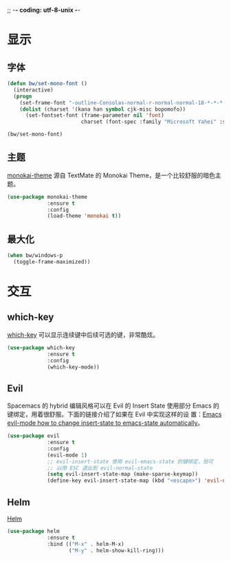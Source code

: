 ;; -*- coding: utf-8-unix -*-

* 显示
** 字体

#+BEGIN_SRC emacs-lisp
  (defun bw/set-mono-font ()
    (interactive)
    (progn
      (set-frame-font "-outline-Consolas-normal-r-normal-normal-18-*-*-*-c-*-iso10646-1")
      (dolist (charset '(kana han symbol cjk-misc bopomofo))
        (set-fontset-font (frame-parameter nil 'font)
                          charset (font-spec :family "Microsoft Yahei" :size 20)))))

  (bw/set-mono-font)
#+END_SRC

** 主题

  [[https://github.com/oneKelvinSmith/monokai-emacs][monokai-theme]] 源自 TextMate 的 Monokai Theme，是一个比较舒服的暗色主
题。

#+BEGIN_SRC emacs-lisp
  (use-package monokai-theme
               :ensure t
               :config
               (load-theme 'monokai t))
#+END_SRC

** 最大化

#+BEGIN_SRC emacs-lisp
  (when bw/windows-p
    (toggle-frame-maximized))
#+END_SRC

* 交互
** which-key

  [[https://github.com/justbur/emacs-which-key][which-key]] 可以显示连续键中后续可选的键，非常酷炫。

#+BEGIN_SRC emacs-lisp
  (use-package which-key
               :ensure t
               :config
               (which-key-mode))
#+END_SRC

** Evil

  Spacemacs 的 hybrid 编辑风格可以在 Evil 的 Insert State 使用部分
Emacs 的键绑定，用着很舒服。下面的链接介绍了如果在 Evil 中实现这样的设
置：[[https://stackoverflow.com/questions/25542097/emacs-evil-mode-how-to-change-insert-state-to-emacs-state-automatically][Emacs evil-mode how to change insert-state to emacs-state
automatically]]。

#+BEGIN_SRC emacs-lisp
  (use-package evil
               :ensure t
               :config
               (evil-mode 1)
               ;; evil-insert-state 使用 evil-emacs-state 的键绑定，但可
               ;; 以用 ESC 退出到 evil-normal-state
               (setq evil-insert-state-map (make-sparse-keymap))
               (define-key evil-insert-state-map (kbd "<escape>") 'evil-normal-state))
#+END_SRC

** Helm

  [[https://github.com/emacs-helm/helm][Helm]]

#+BEGIN_SRC emacs-lisp
  (use-package helm
               :ensure t
               :bind (("M-x" . helm-M-x)
                      ("M-y" . helm-show-kill-ring)))
#+END_SRC
